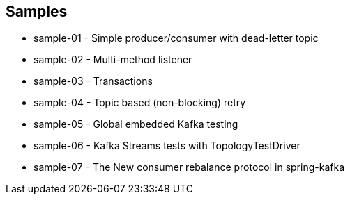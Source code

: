 == Samples

* sample-01 - Simple producer/consumer with dead-letter topic
* sample-02 - Multi-method listener
* sample-03 - Transactions
* sample-04 - Topic based (non-blocking) retry
* sample-05 - Global embedded Kafka testing
* sample-06 - Kafka Streams tests with TopologyTestDriver
* sample-07 - The New consumer rebalance protocol in spring-kafka
